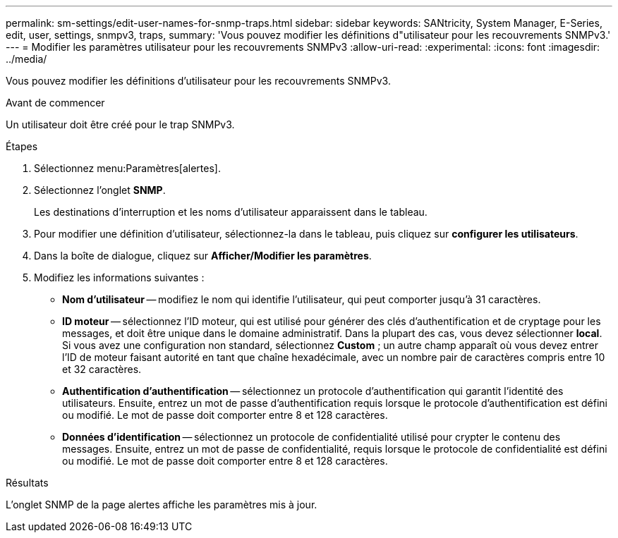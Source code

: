 ---
permalink: sm-settings/edit-user-names-for-snmp-traps.html 
sidebar: sidebar 
keywords: SANtricity, System Manager, E-Series, edit, user, settings, snmpv3, traps, 
summary: 'Vous pouvez modifier les définitions d"utilisateur pour les recouvrements SNMPv3.' 
---
= Modifier les paramètres utilisateur pour les recouvrements SNMPv3
:allow-uri-read: 
:experimental: 
:icons: font
:imagesdir: ../media/


[role="lead"]
Vous pouvez modifier les définitions d'utilisateur pour les recouvrements SNMPv3.

.Avant de commencer
Un utilisateur doit être créé pour le trap SNMPv3.

.Étapes
. Sélectionnez menu:Paramètres[alertes].
. Sélectionnez l'onglet *SNMP*.
+
Les destinations d'interruption et les noms d'utilisateur apparaissent dans le tableau.

. Pour modifier une définition d'utilisateur, sélectionnez-la dans le tableau, puis cliquez sur *configurer les utilisateurs*.
. Dans la boîte de dialogue, cliquez sur *Afficher/Modifier les paramètres*.
. Modifiez les informations suivantes :
+
** *Nom d'utilisateur* -- modifiez le nom qui identifie l'utilisateur, qui peut comporter jusqu'à 31 caractères.
** *ID moteur* -- sélectionnez l'ID moteur, qui est utilisé pour générer des clés d'authentification et de cryptage pour les messages, et doit être unique dans le domaine administratif. Dans la plupart des cas, vous devez sélectionner *local*. Si vous avez une configuration non standard, sélectionnez *Custom* ; un autre champ apparaît où vous devez entrer l'ID de moteur faisant autorité en tant que chaîne hexadécimale, avec un nombre pair de caractères compris entre 10 et 32 caractères.
** *Authentification d'authentification* -- sélectionnez un protocole d'authentification qui garantit l'identité des utilisateurs. Ensuite, entrez un mot de passe d'authentification requis lorsque le protocole d'authentification est défini ou modifié. Le mot de passe doit comporter entre 8 et 128 caractères.
** *Données d'identification* -- sélectionnez un protocole de confidentialité utilisé pour crypter le contenu des messages. Ensuite, entrez un mot de passe de confidentialité, requis lorsque le protocole de confidentialité est défini ou modifié. Le mot de passe doit comporter entre 8 et 128 caractères.




.Résultats
L'onglet SNMP de la page alertes affiche les paramètres mis à jour.
